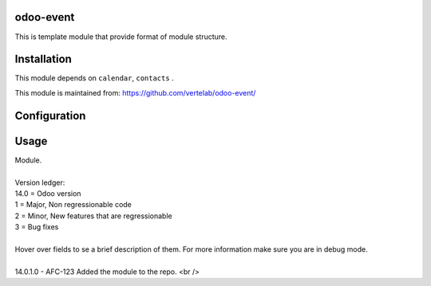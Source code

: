 
odoo-event
==================

This is template module that provide format of module structure.

Installation
============

This module depends on ``calendar``, ``contacts`` .

This module is maintained from: https://github.com/vertelab/odoo-event/

Configuration
=============


Usage
=====
| Module.
| 
| Version ledger:
| 14.0 = Odoo version
| 1 = Major, Non regressionable code
| 2 = Minor, New features that are regressionable
| 3 = Bug fixes
| 
| Hover over fields to se a brief description of them. For more information make sure you are in debug mode.
| 
| 14.0.1.0 - AFC-123 Added the module to the repo. <br />

